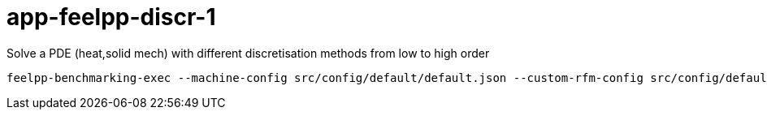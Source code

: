# app-feelpp-discr-1

Solve a PDE (heat,solid mech) with different discretisation methods from low to high order


[source, bash]
----
feelpp-benchmarking-exec --machine-config src/config/default/default.json --custom-rfm-config src/config/default/default.py --benchmark-config src/app-feelpp-discr-1/heat2DP1.json --plots-config src/app-feelpp-discr-1/plots.json
----